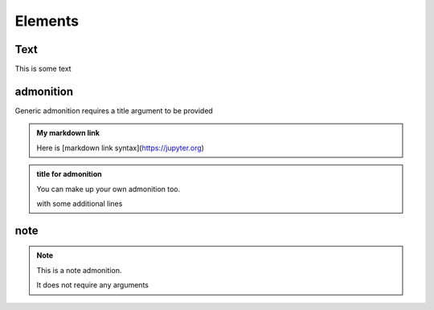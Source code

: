 Elements
========

Text
----

This is some text

..
   address
   -------

   This is an inline role

   :Address: 123 Example Ave.
            Example, EX

admonition
----------

Generic admonition requires a title argument to 
be provided

.. admonition:: My markdown link

   Here is [markdown link syntax](https://jupyter.org)

.. admonition:: title for admonition

   You can make up your own admonition too.

   with some additional lines

note
----

.. note::

   This is a note admonition.

   It does not require any arguments